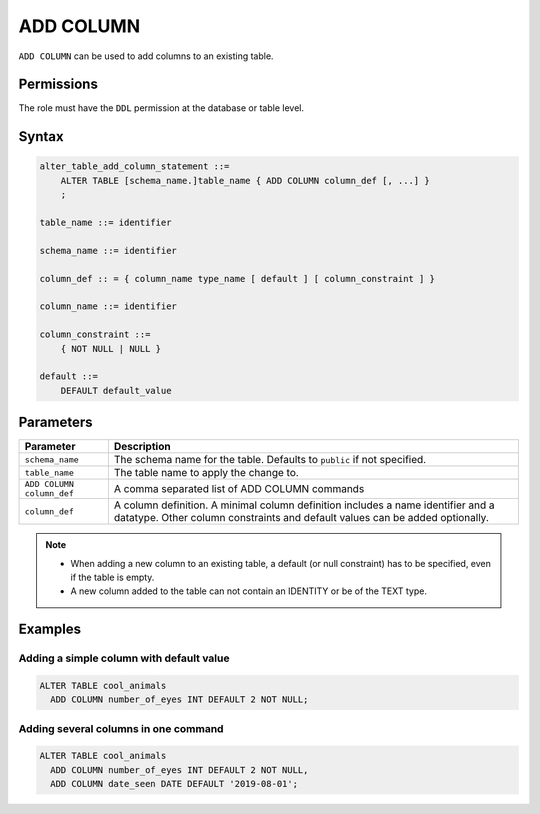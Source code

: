 .. _add_column:

**********************
ADD COLUMN
**********************

``ADD COLUMN`` can be used to add columns to an existing table.


Permissions
=============

The role must have the ``DDL`` permission at the database or table level.

Syntax
==========

.. code-block:: postgres

   alter_table_add_column_statement ::=
       ALTER TABLE [schema_name.]table_name { ADD COLUMN column_def [, ...] }
       ;

   table_name ::= identifier
   
   schema_name ::= identifier
   
   column_def :: = { column_name type_name [ default ] [ column_constraint ] }

   column_name ::= identifier
   
   column_constraint ::=
       { NOT NULL | NULL }
   
   default ::=
       DEFAULT default_value



Parameters
============

.. list-table:: 
   :widths: auto
   :header-rows: 1
   
   * - Parameter
     - Description
   * - ``schema_name``
     - The schema name for the table. Defaults to ``public`` if not specified.
   * - ``table_name``
     - The table name to apply the change to.
   * - ``ADD COLUMN column_def``
     - A comma separated list of ADD COLUMN commands
   * - ``column_def``
     - A column definition. A minimal column definition includes a name identifier and a datatype. Other column constraints and default values can be added optionally.

.. note::
   * When adding a new column to an existing table, a default (or null constraint) has to be specified, even if the table is empty.
   * A new column added to the table can not contain an IDENTITY or be of the TEXT type.

Examples
===========

Adding a simple column with default value
-----------------------------------------

.. code-block:: postgres

   ALTER TABLE cool_animals 
     ADD COLUMN number_of_eyes INT DEFAULT 2 NOT NULL;
     

Adding several columns in one command
-------------------------------------------

.. code-block:: postgres

   ALTER TABLE cool_animals
     ADD COLUMN number_of_eyes INT DEFAULT 2 NOT NULL,
     ADD COLUMN date_seen DATE DEFAULT '2019-08-01'; 
